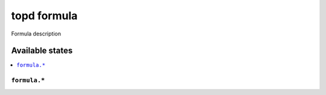 ===============
topd formula
===============

Formula description


Available states
================

.. contents::
    :local:

``formula.*``
------------
